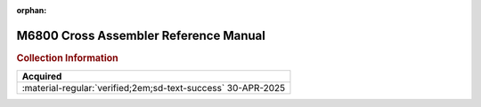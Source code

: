 :orphan:

.. _M68SAM(D2):

M6800 Cross Assembler Reference Manual
======================================

.. image:: ../../images/Manuals/M68SAM(D2)/M68SAM(D2).1.png
   :width: 200
.. image:: ../../images/Manuals/M68SAM(D2)/M68SAM(D2).2.jpg
   :width: 200
.. image:: ../../images/Manuals/M68SAM(D2)/M68SAM(D2).3.jpg
   :width: 200
.. image:: ../../images/Manuals/M68SAM(D2)/M68SAM(D2).4.jpg
   :width: 200
   
.. rubric:: Collection Information

.. csv-table:: 
   :header: "Acquired"
   :widths: auto

   ":material-regular:`verified;2em;sd-text-success` 30-APR-2025"
